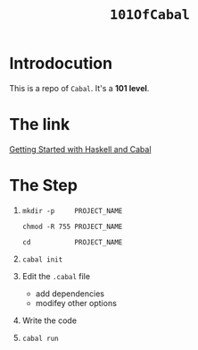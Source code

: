 #+TITLE: ~101OfCabal~

* Introdocution
This is a repo of ~Cabal~.
It's a *101 level*.

* The link
[[https://cabal.readthedocs.io/en/3.6/getting-started.html][Getting Started with Haskell and Cabal]]

* The Step
1. ~mkdir -p     PROJECT_NAME~

   ~chmod -R 755 PROJECT_NAME~

   ~cd           PROJECT_NAME~
2. ~cabal init~
3. Edit the ~.cabal~ file
   - add dependencies
   - modifey other options
4. Write the code
5. ~cabal run~
